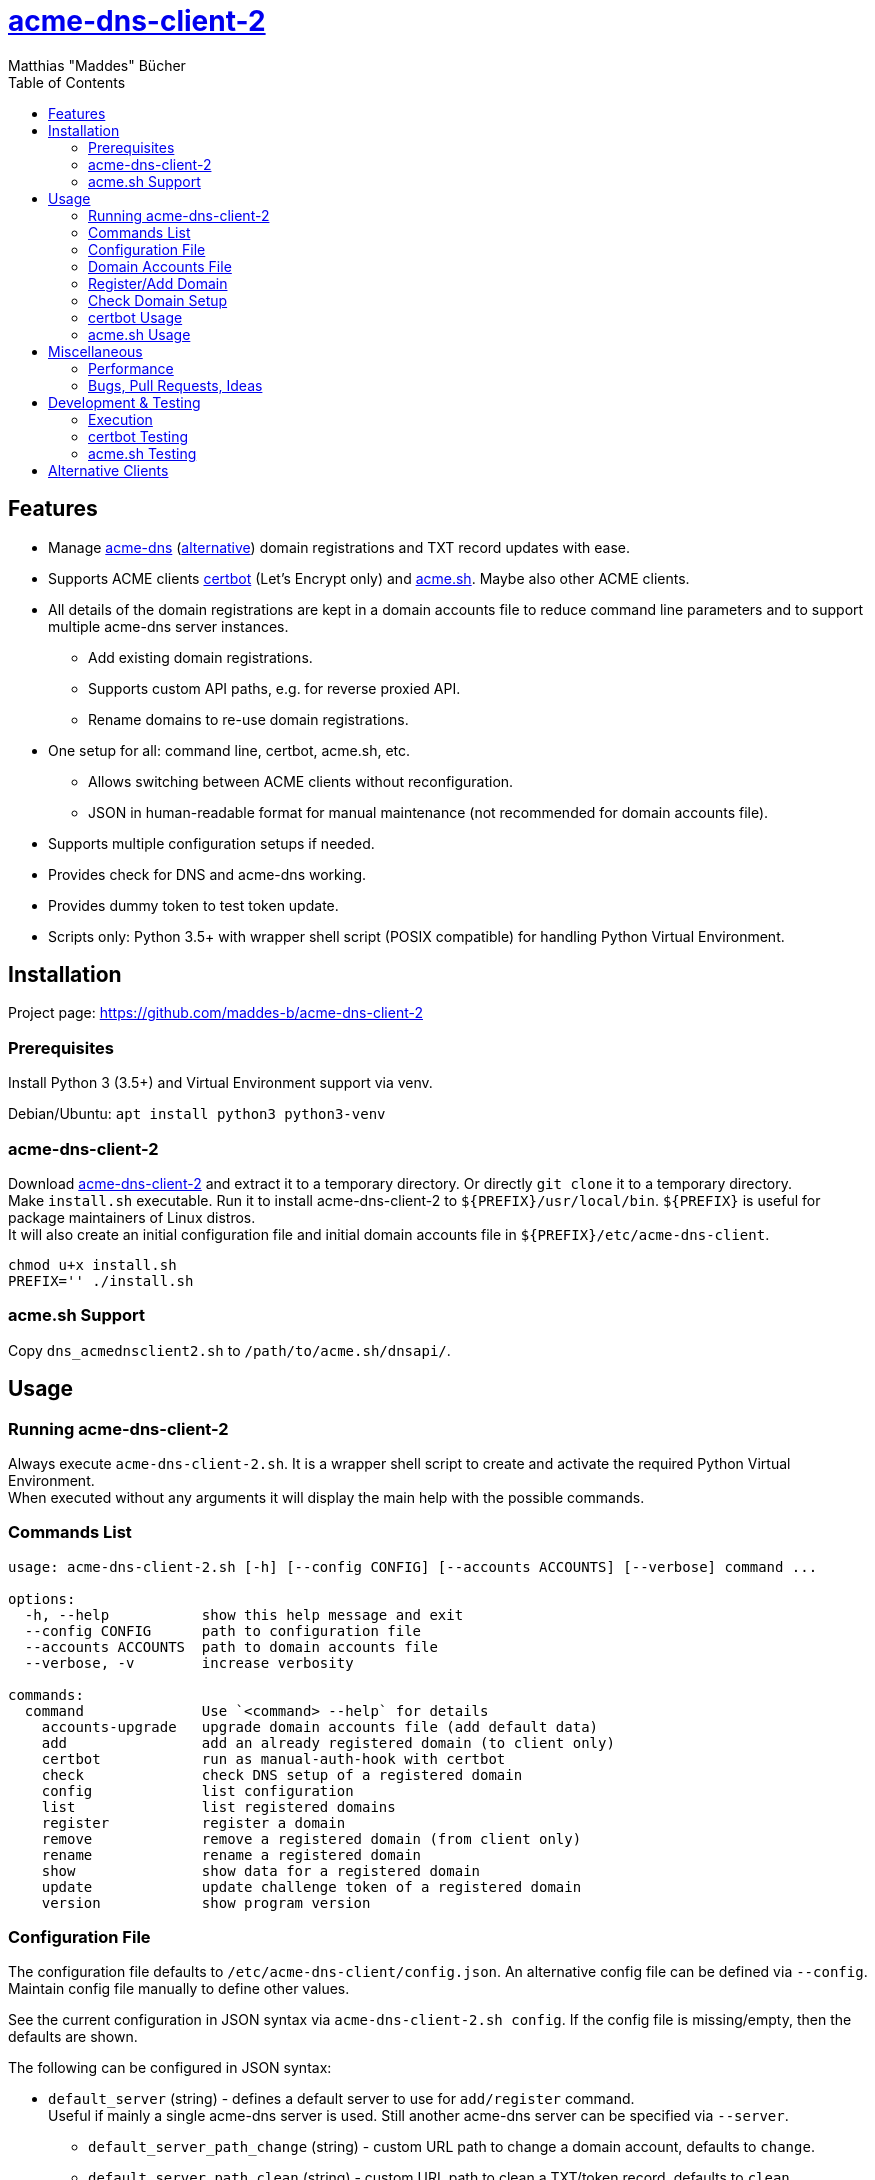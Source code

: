 = {url-project}[acme-dns-client-2]
:author: Matthias "Maddes" Bücher
:url-project: https://github.com/maddes-b/acme-dns-client-2
:url-maddes: https://www.maddes.net/
:toc:


== Features

* Manage https://github.com/joohoi/acme-dns[acme-dns] (https://github.com/acme-dns/acme-dns[alternative]) domain registrations and TXT record updates with ease.
* Supports ACME clients https://certbot.eff.org/[certbot] (Let's Encrypt only) and https://github.com/acmesh-official/acme.sh[acme.sh]. Maybe also other ACME clients.
* All details of the domain registrations are kept in a domain accounts file to reduce command line parameters and to support multiple acme-dns server instances.
** Add existing domain registrations.
** Supports custom API paths, e.g. for reverse proxied API.
** Rename domains to re-use domain registrations.
* One setup for all: command line, certbot, acme.sh, etc.
** Allows switching between ACME clients without reconfiguration.
** JSON in human-readable format for manual maintenance (not recommended for domain accounts file).
* Supports multiple configuration setups if needed.
* Provides check for DNS and acme-dns working.
* Provides dummy token to test token update.
* Scripts only: Python 3.5+ with wrapper shell script (POSIX compatible) for handling Python Virtual Environment.
////
* Prepared for future acme-dns functionalities
** deregister a domain
** clean/remove a domain's token/txt record
** change domain registration details (e.g. allowfrom)
////


== Installation

Project page: {url-project}

=== Prerequisites

Install Python 3 (3.5+) and Virtual Environment support via venv.

Debian/Ubuntu: `apt install python3 python3-venv`

=== acme-dns-client-2

Download {url-project}[acme-dns-client-2] and extract it to a temporary directory.
Or directly `git clone` it to a temporary directory. +
Make `install.sh` executable.
Run it to install acme-dns-client-2 to `${PREFIX}/usr/local/bin`. `${PREFIX}` is useful for package maintainers of Linux distros. +
It will also create an initial configuration file and initial domain accounts file in `${PREFIX}/etc/acme-dns-client`.
```
chmod u+x install.sh
PREFIX='' ./install.sh
```

=== acme.sh Support
Copy `dns_acmednsclient2.sh` to `/path/to/acme.sh/dnsapi/`.


== Usage

=== Running acme-dns-client-2

Always execute `acme-dns-client-2.sh`.
It is a wrapper shell script to create and activate the required Python Virtual Environment. +
When executed without any arguments it will display the main help with the possible commands.

=== Commands List

```
usage: acme-dns-client-2.sh [-h] [--config CONFIG] [--accounts ACCOUNTS] [--verbose] command ...

options:
  -h, --help           show this help message and exit
  --config CONFIG      path to configuration file
  --accounts ACCOUNTS  path to domain accounts file
  --verbose, -v        increase verbosity

commands:
  command              Use `<command> --help` for details
    accounts-upgrade   upgrade domain accounts file (add default data)
    add                add an already registered domain (to client only)
    certbot            run as manual-auth-hook with certbot
    check              check DNS setup of a registered domain
    config             list configuration
    list               list registered domains
    register           register a domain
    remove             remove a registered domain (from client only)
    rename             rename a registered domain
    show               show data for a registered domain
    update             update challenge token of a registered domain
    version            show program version
```

=== Configuration File

The configuration file defaults to `/etc/acme-dns-client/config.json`.
An alternative config file can be defined via `--config`.
Maintain config file manually to define other values.

See the current configuration in JSON syntax via `acme-dns-client-2.sh config`.
If the config file is missing/empty, then the defaults are shown.

The following can be configured in JSON syntax:

* `default_server` (string) - defines a default server to use for `add/register` command. +
Useful if mainly a single acme-dns server is used.
Still another acme-dns server can be specified via `--server`.
** `default_server_path_change` (string) - custom URL path to change a domain account, defaults to `change`.
** `default_server_path_clean` (string) - custom URL path to clean a TXT/token record, defaults to `clean`.
** `default_server_path_deregister` (string) - custom URL path to deregister a domain account, defaults to `deregister`.
** `default_server_path_register` (string) - custom URL path to register a new domain account, defaults to `register`.
** `default_server_path_update` (string) - custom URL path to update TXT/token for a challenge, defaults to `update`.
* `nameservers` (list of strings) - define different name servers to do DNS lookups via their IPs.
* `accountspath` (string) - defines a different domain accounts file. Professional use only.

=== Domain Accounts File

The domain accounts file defaults to `/etc/acme-dns-client/domain_accounts.json`.
An alternative domain accounts file can be defined via `--accounts` or via config file. +
It holds all details of the registered domains in JSON syntax. +
*DO NOT* maintain it manually.

* Use command `acme-dns-client-2.sh list` to get all registered domain names.
* Use command `acme-dns-client-2.sh show --domain <domain>` to show details for a domain.

=== Register/Add Domain

Register/Add each domain separately. +
If a domain was already registered earlier and the related data is available, then use `add`.
The password must be known as it cannot be determined from anything else.
The fulldomain can be determined from the DNS CNAME record of the related challenge domain.
The subdomain is part of the fulldomain.
The username can be de determined from the acme-dns database record for the subdomain. +
Otherwise `register` anew.
Warning! This will lead to a new DNS setup, that will break other setups.

A single registration is needed for normal and wildcard certificate entries of a domain, e.g. `test.example.com` is also valid for `*.test.example.com`.

Note: `--server` can be omitted if `default_server` is defined in configuration and shall be used for the domain registration.

==== Register a new domain

```
acme-dns-client-2.sh register \
  --domain 'test.example.com' --server 'https://acme-dns.example.net/'
```

==== Add an already registered domain

```
acme-dns-client-2.sh add \
  --domain 'test.example.com' --fulldomain 'a1a1a1a1-b2b2-c3c3-d4d4-e5e5e5e5e5e5.acme-dns.example.net' --username '<USERNAME>' --password '<PASSWORD>' --server 'https://acme-dns.example.net/'
```

=== Check Domain Setup

Use command `acme-dns-client-2.sh check --domain <domain>` to check the setup for a domain. +
It checks the DNS CNAME record for the domain and if TXT records are delivered for it.

If the setup shall be monitored during the setup procedure, then use shell command `watch -n 10 \-- acme-dns-client-2.sh ...`.

=== certbot Usage

Tested certbot version: 2.11.0

After registration of the domains on the acme-dns server and checking their setup, request a certificate with certbot on the command line as following:
```
certbot certonly [--test-cert] \
  --manual --preferred-challenges dns \
  --manual-auth-hook '/usr/local/bin/acme-dns-client-2.sh certbot' \
  -d 'test.example.com' \
  -d '*.test.example.com' \
  ...
```
or via a certbot configuration file: `certbot ... --config <file> ...`
```
...
authenticator = manual
preferred-challenges = dns
manual-auth-hook = /usr/local/bin/acme-dns-client-2.sh certbot
...
```
Afterwards no special parameters are needed:
```
certbot renew [---force-renewal] \
  --cert-name 'test.example.com' \
  ...
```
```
certbot revoke \
  --cert-name 'test.example.com' \
  ...
```
https://eff-certbot.readthedocs.io/en/latest/[Certbot Documentation] -> "User Guide"

=== acme.sh Usage

Tested acme.sh version: 3.0.7

After registration of the domains on the acme-dns server and checking their setup, request a certificate with acme.sh as following:
```
acme.sh --issue [--server letsencrypt_test] \
  --domain 'test.example.com' --dns dns_acmednsclient2 \
  --domain '*.test.example.com' --dns dns_acmednsclient2 \
  ...
```
Do *NOT* define any domain alias.

Afterwards no special parameters are needed:
```
acme.sh --renew [--server letsencrypt_test] -d 'test.example.com'
```
```
acme.sh --revoke [--server letsencrypt_test] -d 'test.example.com'
```
https://wiki.acme.sh/[acme.sh Documentation Wiki]


== Miscellaneous

=== Performance
If performance is highly important for whatever reason, then check out the SPEEDUP marks in the scripts.
Normally performance should not matter for retrieving and renewing certificates.

=== Bugs, Pull Requests, Ideas
If there any issues or ideas, then just create an issue on the project page.


== Development & Testing

=== Execution
`acme-dns-client-2.py` can be run directly but the required modules must be available either from the system or an activated Python Virtual Environment.
That allows to debug the Python script within an IDE, e.g. VS Code in WSL.

=== certbot Testing

Forcing execution of the manual-auth-hook script can be achieved by doing a `--dry-run` since certbot 0.40.
```
certbot certonly/renew --dry-run ...
```

=== acme.sh Testing

Forcing execution of the DNS API script can be achieved by clearing the "valid" status of a domain at Let's Encrypt via the `--deactivate` command.
Wildcard domains have their own status, so these have to be deactivated separately.
```
acme.sh --deactivate [--server letsencrypt_test] -d 'test.example.com' -d '*.test.example.com'
```

Enabling debug output can be done via `--debug 1`. Levels 2 and 3 are even more verbose. Use `--debug 2` for bug reports. +
Warning! Using `--output-insecure` is only recommended for private tests.
Do not post any output/log where this option was enabled.


== Alternative Clients

* https://github.com/acme-dns/acme-dns-client[acme-dns-client] by joohoi (written in Go)
** Similar domain accounts file `/etc/acmedns/clientstorage.json`, which can be directly used with acme-dns-client-2 (either copy or use `--accounts`).
* Coding example only! https://github.com/joohoi/acme-dns-certbot-joohoi[acme-dns-certbot] by joohoi (written in Python)
** This was the reason acme-dns-client-2 was created.
** Similar domain accounts file `/etc/letsencrypt/acmedns.json`, which can be directly used with acme-dns-client-2 (either copy or use `--accounts`).
* https://github.com/acmesh-official/acme.sh/blob/master/dnsapi/dns_acmedns.sh[dns_acmedns.sh] (https://github.com/dampfklon/acme.sh[alternative]) (acme.sh shell script)
** only works for certificates with a single domain (normal and/or wildcard).

